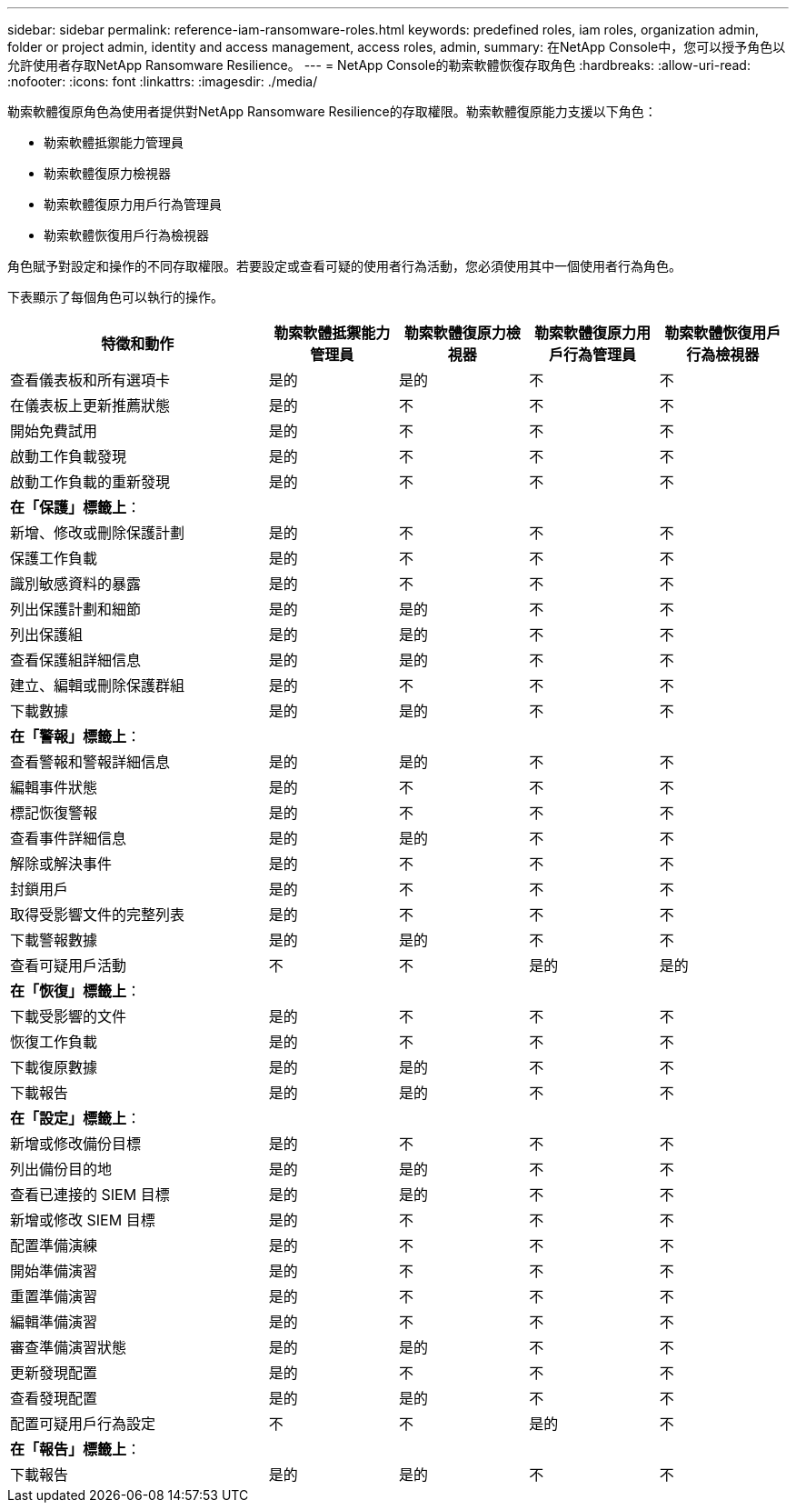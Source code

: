 ---
sidebar: sidebar 
permalink: reference-iam-ransomware-roles.html 
keywords: predefined roles, iam roles, organization admin, folder or project admin, identity and access management, access roles, admin, 
summary: 在NetApp Console中，您可以授予角色以允許使用者存取NetApp Ransomware Resilience。 
---
= NetApp Console的勒索軟體恢復存取角色
:hardbreaks:
:allow-uri-read: 
:nofooter: 
:icons: font
:linkattrs: 
:imagesdir: ./media/


[role="lead"]
勒索軟體復原角色為使用者提供對NetApp Ransomware Resilience的存取權限。勒索軟體復原能力支援以下角色：

* 勒索軟體抵禦能力管理員
* 勒索軟體復原力檢視器
* 勒索軟體復原力用戶行為管理員
* 勒索軟體恢復用戶行為檢視器


角色賦予對設定和操作的不同存取權限。若要設定或查看可疑的使用者行為活動，您必須使用其中一個使用者行為角色。

下表顯示了每個角色可以執行的操作。

[cols="40,20a,20a,20a,20a"]
|===
| 特徵和動作 | 勒索軟體抵禦能力管理員 | 勒索軟體復原力檢視器 | 勒索軟體復原力用戶行為管理員 | 勒索軟體恢復用戶行為檢視器 


| 查看儀表板和所有選項卡  a| 
是的
 a| 
是的
 a| 
不
 a| 
不



| 在儀表板上更新推薦狀態  a| 
是的
 a| 
不
 a| 
不
 a| 
不



| 開始免費試用  a| 
是的
 a| 
不
 a| 
不
 a| 
不



| 啟動工作負載發現  a| 
是的
 a| 
不
 a| 
不
 a| 
不



| 啟動工作負載的重新發現  a| 
是的
 a| 
不
 a| 
不
 a| 
不



5+| *在「保護」標籤上*： 


| 新增、修改或刪除保護計劃  a| 
是的
 a| 
不
 a| 
不
 a| 
不



| 保護工作負載  a| 
是的
 a| 
不
 a| 
不
 a| 
不



| 識別敏感資料的暴露  a| 
是的
 a| 
不
 a| 
不
 a| 
不



| 列出保護計劃和細節  a| 
是的
 a| 
是的
 a| 
不
 a| 
不



| 列出保護組  a| 
是的
 a| 
是的
 a| 
不
 a| 
不



| 查看保護組詳細信息  a| 
是的
 a| 
是的
 a| 
不
 a| 
不



| 建立、編輯或刪除保護群組  a| 
是的
 a| 
不
 a| 
不
 a| 
不



| 下載數據  a| 
是的
 a| 
是的
 a| 
不
 a| 
不



5+| *在「警報」標籤上*： 


| 查看警報和警報詳細信息  a| 
是的
 a| 
是的
 a| 
不
 a| 
不



| 編輯事件狀態  a| 
是的
 a| 
不
 a| 
不
 a| 
不



| 標記恢復警報  a| 
是的
 a| 
不
 a| 
不
 a| 
不



| 查看事件詳細信息  a| 
是的
 a| 
是的
 a| 
不
 a| 
不



| 解除或解決事件  a| 
是的
 a| 
不
 a| 
不
 a| 
不



| 封鎖用戶  a| 
是的
 a| 
不
 a| 
不
 a| 
不



| 取得受影響文件的完整列表  a| 
是的
 a| 
不
 a| 
不
 a| 
不



| 下載警報數據  a| 
是的
 a| 
是的
 a| 
不
 a| 
不



| 查看可疑用戶活動  a| 
不
 a| 
不
 a| 
是的
 a| 
是的



5+| *在「恢復」標籤上*： 


| 下載受影響的文件  a| 
是的
 a| 
不
 a| 
不
 a| 
不



| 恢復工作負載  a| 
是的
 a| 
不
 a| 
不
 a| 
不



| 下載復原數據  a| 
是的
 a| 
是的
 a| 
不
 a| 
不



| 下載報告  a| 
是的
 a| 
是的
 a| 
不
 a| 
不



5+| *在「設定」標籤上*： 


| 新增或修改備份目標  a| 
是的
 a| 
不
 a| 
不
 a| 
不



| 列出備份目的地  a| 
是的
 a| 
是的
 a| 
不
 a| 
不



| 查看已連接的 SIEM 目標  a| 
是的
 a| 
是的
 a| 
不
 a| 
不



| 新增或修改 SIEM 目標  a| 
是的
 a| 
不
 a| 
不
 a| 
不



| 配置準備演練  a| 
是的
 a| 
不
 a| 
不
 a| 
不



| 開始準備演習  a| 
是的
 a| 
不
 a| 
不
 a| 
不



| 重置準備演習  a| 
是的
 a| 
不
 a| 
不
 a| 
不



| 編輯準備演習  a| 
是的
 a| 
不
 a| 
不
 a| 
不



| 審查準備演習狀態  a| 
是的
 a| 
是的
 a| 
不
 a| 
不



| 更新發現配置  a| 
是的
 a| 
不
 a| 
不
 a| 
不



| 查看發現配置  a| 
是的
 a| 
是的
 a| 
不
 a| 
不



| 配置可疑用戶行為設定  a| 
不
 a| 
不
 a| 
是的
 a| 
不



5+| *在「報告」標籤上*： 


| 下載報告  a| 
是的
 a| 
是的
 a| 
不
 a| 
不

|===